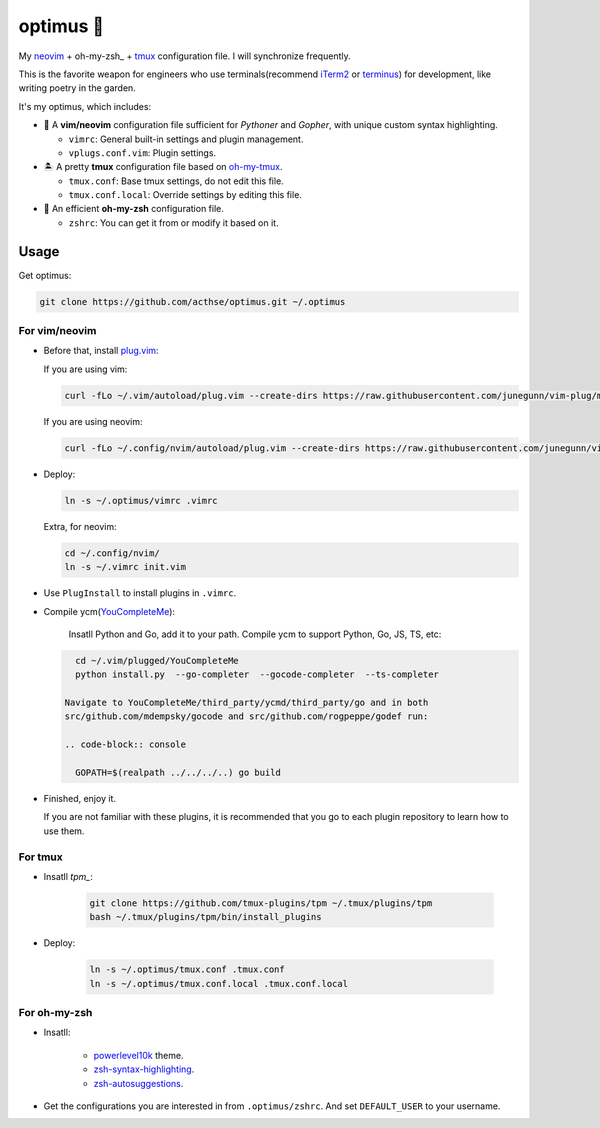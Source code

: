 ==========
optimus 🚒   
==========

.. image:: https://img.shields.io/static/v1.svg?label=optimus&message=fight&color=brightgreen

My neovim_ + oh-my-zsh_ + tmux_ configuration file. I will synchronize frequently.

This is the favorite weapon for engineers who use terminals(recommend iTerm2_ or terminus_) for development,
like writing poetry in the garden.

It's my optimus, which includes:

* 🐉 A **vim/neovim** configuration file sufficient for *Pythoner* and *Gopher*,
  with unique custom syntax highlighting.

  - ``vimrc``: General built-in settings and plugin management.
  - ``vplugs.conf.vim``: Plugin settings.

* 🏝  A pretty **tmux** configuration file based on oh-my-tmux_.

  - ``tmux.conf``: Base tmux settings, do not edit this file.
  - ``tmux.conf.local``: Override settings by editing this file.

* 🚀 An efficient **oh-my-zsh** configuration file.

  - ``zshrc``: You can get it from or modify it based on it.


Usage
-----

Get optimus:

.. code-block:: console

   git clone https://github.com/acthse/optimus.git ~/.optimus


For vim/neovim
**************

* Before that, install plug.vim_:

  If you are using vim:

  .. code-block:: console

     curl -fLo ~/.vim/autoload/plug.vim --create-dirs https://raw.githubusercontent.com/junegunn/vim-plug/master/plug.vim

  If you are using neovim:

  .. code-block:: console

     curl -fLo ~/.config/nvim/autoload/plug.vim --create-dirs https://raw.githubusercontent.com/junegunn/vim-plug/master/plug.vim

* Deploy:

  .. code-block:: console

     ln -s ~/.optimus/vimrc .vimrc

  Extra, for neovim:

  .. code-block:: console

     cd ~/.config/nvim/
     ln -s ~/.vimrc init.vim

* Use ``PlugInstall`` to install plugins in ``.vimrc``.

* Compile ycm(YouCompleteMe_):

   Insatll Python and Go, add it to your path. Compile ycm to support Python, Go, JS, TS, etc:
  .. code-block:: console

     cd ~/.vim/plugged/YouCompleteMe
     python install.py  --go-completer  --gocode-completer  --ts-completer

   Navigate to YouCompleteMe/third_party/ycmd/third_party/go and in both
   src/github.com/mdempsky/gocode and src/github.com/rogpeppe/godef run:

   .. code-block:: console
     
     GOPATH=$(realpath ../../../..) go build
 
* Finished, enjoy it.

  If you are not familiar with these plugins, it is recommended that you go to each plugin repository to learn how to use them.


For tmux
********

* Insatll `tpm_`:

   .. code-block:: console

     git clone https://github.com/tmux-plugins/tpm ~/.tmux/plugins/tpm
     bash ~/.tmux/plugins/tpm/bin/install_plugins

* Deploy:

   .. code-block:: console

      ln -s ~/.optimus/tmux.conf .tmux.conf
      ln -s ~/.optimus/tmux.conf.local .tmux.conf.local


For oh-my-zsh
*************

* Insatll:

   - powerlevel10k_ theme.

   - zsh-syntax-highlighting_.

   - zsh-autosuggestions_.


* Get the configurations you are interested in from ``.optimus/zshrc``.
  And set ``DEFAULT_USER`` to your username.


.. _neovim: https://neovim.io/
.. _oh-my-zsh_: https://ohmyz.sh/
.. _tmux: https://github.com/tmux/tmux
.. _oh-my-tmux: https://github.com/gpakosz/.tmux/tree/master
.. _plug.vim: https://github.com/junegunn/vim-plug
.. _iTerm2: https://www.iterm2.com/
.. _terminus: https://eugeny.github.io/terminus/
.. _powerlevel10k: https://github.com/romkatv/powerlevel10k
.. _zsh-syntax-highlighting: https://github.com/zsh-users/zsh-syntax-highlighting
.. _zsh-autosuggestions: https://github.com/zsh-users/zsh-autosuggestions 
.. _YouCompleteMe: https://github.com/Valloric/YouCompleteMe
.. _tpm: https://github.com/tmux-plugins/tpm
